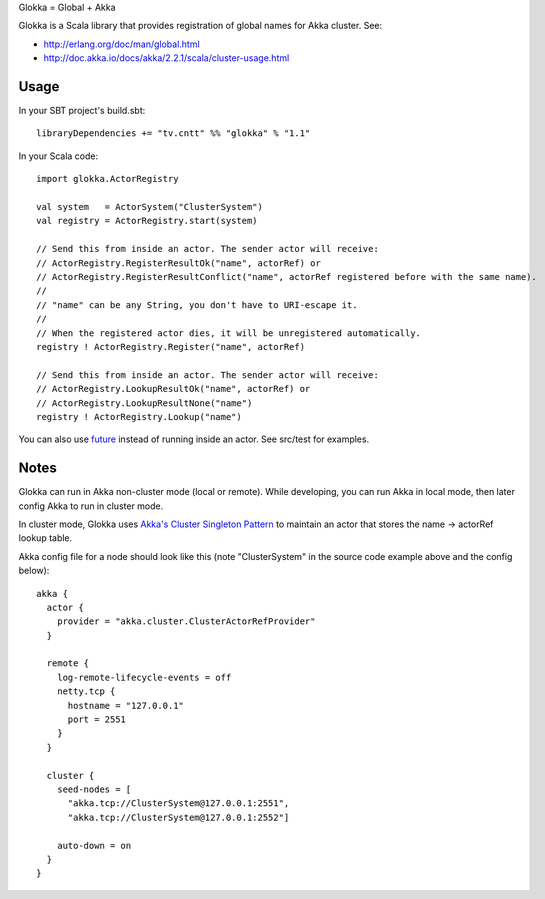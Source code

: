 Glokka = Global + Akka

Glokka is a Scala library that provides registration of global names for Akka
cluster. See:

* http://erlang.org/doc/man/global.html
* http://doc.akka.io/docs/akka/2.2.1/scala/cluster-usage.html

Usage
-----

In your SBT project's build.sbt:

::

  libraryDependencies += "tv.cntt" %% "glokka" % "1.1"

In your Scala code:

::

  import glokka.ActorRegistry

  val system   = ActorSystem("ClusterSystem")
  val registry = ActorRegistry.start(system)

  // Send this from inside an actor. The sender actor will receive:
  // ActorRegistry.RegisterResultOk("name", actorRef) or
  // ActorRegistry.RegisterResultConflict("name", actorRef registered before with the same name).
  //
  // "name" can be any String, you don't have to URI-escape it.
  //
  // When the registered actor dies, it will be unregistered automatically.
  registry ! ActorRegistry.Register("name", actorRef)

  // Send this from inside an actor. The sender actor will receive:
  // ActorRegistry.LookupResultOk("name", actorRef) or
  // ActorRegistry.LookupResultNone("name")
  registry ! ActorRegistry.Lookup("name")

You can also use `future <http://doc.akka.io/docs/akka/2.2.1/scala/futures.html>`_
instead of running inside an actor. See src/test for examples.

Notes
-----

Glokka can run in Akka non-cluster mode (local or remote). While developing, you
can run Akka in local mode, then later config Akka to run in cluster mode.

In cluster mode, Glokka uses
`Akka's Cluster Singleton Pattern <http://doc.akka.io/docs/akka/2.2.1/contrib/cluster-singleton.html>`_
to maintain an actor that stores the name -> actorRef lookup table.

Akka config file for a node should look like this (note "ClusterSystem" in the
source code example above and the config below):

::

  akka {
    actor {
      provider = "akka.cluster.ClusterActorRefProvider"
    }

    remote {
      log-remote-lifecycle-events = off
      netty.tcp {
        hostname = "127.0.0.1"
        port = 2551
      }
    }

    cluster {
      seed-nodes = [
        "akka.tcp://ClusterSystem@127.0.0.1:2551",
        "akka.tcp://ClusterSystem@127.0.0.1:2552"]

      auto-down = on
    }
  }
